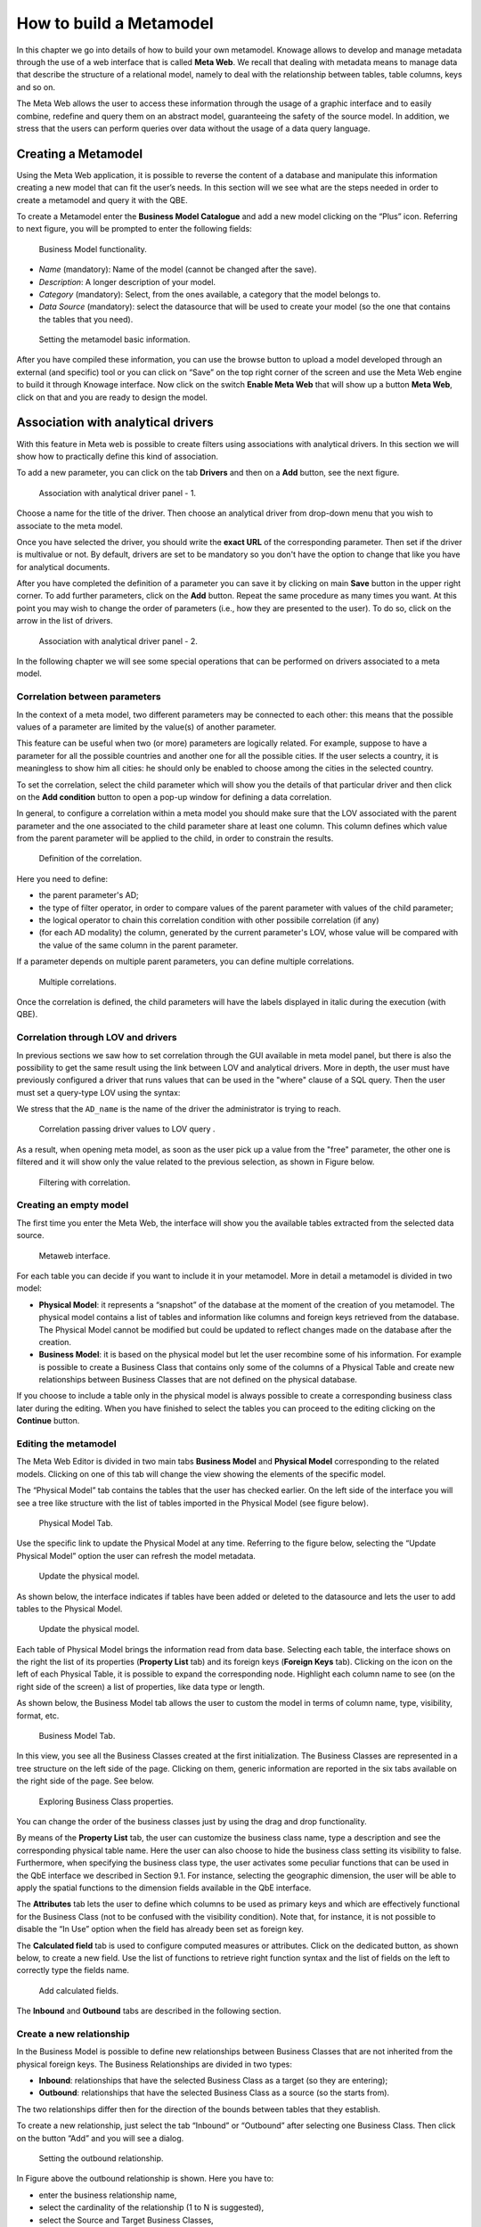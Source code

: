 How to build a Metamodel
########################################################################################################################

In this chapter we go into details of how to build your own metamodel. Knowage allows to develop and manage metadata through the use of a web interface that is called **Meta Web**. We recall that dealing with metadata means to manage data that describe the structure of a relational model, namely to deal with the relationship between tables, table columns, keys and so on.

The Meta Web allows the user to access these information through the usage of a graphic interface and to easily combine, redefine and query them on an abstract model, guaranteeing the safety of the source model. In addition, we stress that the users can perform queries over data without the usage of a data query language.

Creating a Metamodel
------------------------------------------------------------------------------------------------------------------------

Using the Meta Web application, it is possible to reverse the content of a database and manipulate this information creating a new model that can fit the user’s needs. In this section will we see what are the steps needed in order to create a metamodel and query it with the QBE.

To create a Metamodel enter the **Business Model Catalogue** and add a new model clicking on the “Plus” icon. Referring to next figure, you will be prompted to enter the following fields:

.. figure:: media/bm_KN.png

    Business Model functionality.

-  *Name* (mandatory): Name of the model (cannot be changed after the save).
-  *Description*: A longer description of your model.
-  *Category* (mandatory): Select, from the ones available, a category that the model belongs to.
-  *Data Source* (mandatory): select the datasource that will be used to create your model (so the one that contains the tables that you need).

.. _settingthemodelinfo:
.. figure:: media/image299.png

    Setting the metamodel basic information.

After you have compiled these information, you can use the browse button to upload a model developed through an external (and specific) tool or you can click on “Save” on the top right corner of the screen and use the Meta Web engine to build it through Knowage interface. Now click on the switch **Enable Meta Web** that will show up a button **Meta Web**, click on that and you are ready to design the model.

Association with analytical drivers
------------------------------------------------------------------------------------------------------------------------

With this feature in Meta web is possible to create filters using associations with analytical drivers. In this section we will show how to practically define this kind of association.

To add a new parameter, you can click on the tab **Drivers** and then on a **Add** button, see the next figure.

.. figure:: media/image299a.png

    Association with analytical driver panel - 1.

Choose a name for the title of the driver. Then choose an analytical driver from drop-down menu that you wish to associate to the meta model.

Once you have selected the driver, you should write the **exact URL** of the corresponding parameter. Then set if the driver is multivalue or not. By default, drivers are set to be mandatory so you don't have the option to change that like you have for analytical documents.

After you have completed the definition of a parameter you can save it by clicking on main **Save** button in the upper right corner. To add further parameters, click on the **Add** button. Repeat the same procedure as many times you want. At this point you may wish to change the order of parameters (i.e., how they are presented to the user). To do so, click on the arrow in the list of drivers.

.. figure:: media/image299b.png

    Association with analytical driver panel - 2.

In the following chapter we will see some special operations that can be performed on drivers associated to a meta model.

Correlation between parameters
~~~~~~~~~~~~~~~~~~~~~~~~~~~~~~~~~~~~~~~~~~~~~~~~~~~~~~~~~~~~~~~~~~~~~~~~~~~~~~~~~~~~~~~~~~~~~~~~~~~~~~~~~~~~~~~~~~~~~~~~

In the context of a meta model, two different parameters may be connected to each other: this means that the possible values of a   parameter are limited by the value(s) of another parameter.

This feature can be useful when two (or more) parameters are logically related. For example, suppose to have a parameter for all the possible countries and another one for all the possible cities. If the user selects a country, it is meaningless to show him all cities: he should only be enabled to choose among the cities in the selected country.

To set the correlation, select the child parameter which will show you the details of that particular driver and then click on the **Add condition** button to open a pop-up window for defining a data correlation.

In general, to configure a correlation within a meta model you should make sure that the LOV associated with the parent parameter and the  one associated to the child parameter share at least one column. This column defines which value from the parent parameter will be applied to the child, in order to constrain the results.

.. figure:: media/image299d.png

    Definition of the correlation.

Here you need to define:

-  the parent parameter's AD;

-  the type of filter operator, in order to compare values of the parent parameter with values of the child parameter;

-  the logical operator to chain this correlation condition with other possibile correlation (if any)

-  (for each AD modality) the column, generated by the current parameter's LOV, whose value will be compared with the value of the same column in the parent parameter.


If a parameter depends on multiple parent parameters, you can define multiple correlations.

.. figure:: media/image299e.png

    Multiple correlations.

Once the correlation is defined, the child parameters will have the labels displayed in italic during the execution (with QBE).

Correlation through LOV and drivers
~~~~~~~~~~~~~~~~~~~~~~~~~~~~~~~~~~~~~~~~~~~~~~~~~~~~~~~~~~~~~~~~~~~~~~~~~~~~~~~~~~~~~~~~~~~~~~~~~~~~~~~~~~~~~~~~~~~~~~~~

In previous sections we saw how to set correlation through the GUI available in meta model panel, but there is also the possibility to get the same result using the link between LOV and analytical drivers. More in depth, the user must have previously configured a driver that runs values that can be used in the "where" clause of a SQL query. Then the user must set a query-type LOV using the syntax:

.. code-block:: bash
  :caption: Syntax for setting correlation through LOV configuration
  :linenos:

   $P{AD_name}

We stress that the ``AD_name`` is the name of the driver the administrator is trying to reach. 

.. figure:: media/image82_a.png

    Correlation passing driver values to LOV query .

As a result, when opening meta model, as soon as the user pick up a value from the "free" parameter, the other one is filtered and it will show only the value related to the previous selection, as shown in Figure below.

.. figure:: media/image83_a.png

    Filtering with correlation.

Creating an empty model
~~~~~~~~~~~~~~~~~~~~~~~~~~~~~~~~~~~~~~~~~~~~~~~~~~~~~~~~~~~~~~~~~~~~~~~~~~~~~~~~~~~~~~~~~~~~~~~~~~~~~~~~~~~~~~~~~~~~~~~~

The first time you enter the Meta Web, the interface will show you the available tables extracted from the selected data source.

.. figure:: media/metaweb_8.1.png

    Metaweb interface.

For each table you can decide if you want to include it in your metamodel. More in detail a metamodel is divided in two model:

-  **Physical Model**: it represents a “snapshot” of the database at the moment of the creation of you metamodel. The physical model contains a list of tables and information like columns and foreign keys retrieved from the database. The Physical Model cannot be modified but could be updated to reflect changes made on the database after the creation.

-  **Business Model**: it is based on the physical model but let the user recombine some of his information. For example is possible to create a Business Class that contains only some of the columns of a Physical Table and create new relationships between Business Classes that are not defined on the physical database.

If you choose to include a table only in the physical model is always possible to create a corresponding business class later during the editing. When you have finished to select the tables you can proceed to the editing clicking on the **Continue** button.

Editing the metamodel
~~~~~~~~~~~~~~~~~~~~~~~~~~~~~~~~~~~~~~~~~~~~~~~~~~~~~~~~~~~~~~~~~~~~~~~~~~~~~~~~~~~~~~~~~~~~~~~~~~~~~~~~~~~~~~~~~~~~~~~~

The Meta Web Editor is divided in two main tabs **Business Model** and **Physical Model** corresponding to the related models. Clicking on one of this tab will change the view showing the elements of the specific model.

The “Physical Model” tab contains the tables that the user has checked earlier. On the left side of the interface you will see a tree like structure with the list of tables imported in the Physical Model (see figure below).

.. figure:: media/image301.png

    Physical Model Tab.

Use the specific link to update the Physical Model at any time. Referring to the figure below, selecting the “Update Physical Model” option the user can refresh the model metadata.

.. _updtphisicalmdl1:
.. figure:: media/image302a.png

    Update the physical model.

As shown below, the interface indicates if tables have been added or deleted to the datasource and lets the user to add tables to the Physical Model.

.. _updtphisicalmdl2:
.. figure:: media/image30607.png

    Update the physical model.

Each table of Physical Model brings the information read from data base. Selecting each table, the interface shows on the right the list of its properties (**Property List** tab) and its foreign keys (**Foreign Keys** tab). Clicking on the icon on the left of each Physical Table, it is possible to expand the corresponding node. Highlight each column name to see (on the right side of the screen) a list of properties, like data type or length.

As shown below, the Business Model tab allows the user to custom the model in terms of column name, type, visibility, format, etc.

.. figure:: media/image308.png

    Business Model Tab.

In this view, you see all the Business Classes created at the first initialization. 
The Business Classes are represented in a tree structure on the left side of the page. 
Clicking on them, generic information are reported in the six tabs available on the right side of the page. See below.

.. figure:: media/image309.png

    Exploring Business Class properties.

You can change the order of the business classes just by using the drag and drop functionality.

By means of the **Property List** tab, the user can customize the business class name, type a description and see the corresponding physical table name. Here the user can also choose to hide the business class setting its visibility to false. Furthermore, when specifying the business class type, the user activates some peculiar functions that can be used in the QbE interface we described in Section 9.1. For instance, selecting the geographic dimension, the user will be able to apply the spatial functions to the dimension fields available in the QbE interface.

The **Attributes** tab lets the user to define which columns to be used as primary keys and which are effectively functional for the Business Class (not to be confused with the visibility condition). Note that, for instance, it is not possible to disable the “In Use” option when the field has already been set as foreign key.

The **Calculated field** tab is used to configure computed measures or attributes. 
Click on the dedicated button, as shown below, to create a new field. Use the list of functions to retrieve right function syntax and the list of fields on the left to correctly type the fields name.

.. figure:: media/image310.png

    Add calculated fields.

The **Inbound** and **Outbound** tabs are described in the following section.

Create a new relationship
~~~~~~~~~~~~~~~~~~~~~~~~~~~~~~~~~~~~~~~~~~~~~~~~~~~~~~~~~~~~~~~~~~~~~~~~~~~~~~~~~~~~~~~~~~~~~~~~~~~~~~~~~~~~~~~~~~~~~~~~

In the Business Model is possible to define new relationships between Business Classes that are not inherited from the physical foreign keys. The Business Relationships are divided in two types:

-  **Inbound**: relationships that have the selected Business Class as a target (so they are entering);
-  **Outbound**: relationships that have the selected Business Class as a source (so the starts from).

The two relationships differ then for the direction of the bounds between tables that they establish.

To create a new relationship, just select the tab “Inbound” or “Outbound” after selecting one Business Class. Then click on the button “Add” and you will see a dialog.

.. figure:: media/image311.png

   Setting the outbound relationship.

In Figure above the outbound relationship is shown. Here you have to:

-  enter the business relationship name,
-  select the cardinality of the relationship (1 to N is suggested),
-  select the Source and Target Business Classes,
-  drag and drop an attribute from the source Business Class to another attribute in the target Business Class. This will create a link between the two attributes.

When all these steps are accomplished, click *Create* to save the new relationship.

From the example you see that the cardinality of the outbound relationship can be of two types:

-  1 to N,
-  1 to N\*.

Use the second type of cardinality when the type of cardinality can be optional.

As well, the cardinality of the inbound relationship can be of two types:

-  N to 1,
-  N\* to 1.

Use the second type of cardinality when the type of cardinality can be optional.

SQL Filter
~~~~~~~~~~~~~~~~~~~~~~~~~~~~~~~~~~~~~~~~~~~~~~~~~~~~~~~~~~~~~~~~~~~~~~~~~~~~~~~~~~~~~~~~~~~~~~~~~~~~~~~~~~~~~~~~~~~~~~~~

There is a new feature that is added in meta web. It is SQL Filter which we can define in Filter tab in meta web as you can see in the figure below. SQL Filter is used for applying already defined drivers in query.

.. figure:: media/image1_sql.png

SQL filter is expression that is added in the end of query as part of where clause. The right syntax for sql filter is:
column_name = $P{url_name_of_the_driver}. For example: city = $P{cityUrl}. If you want to add more than one filter, you can connect them with an operator (AND, OR...) as you can see in an example in figure below.

.. figure:: media/image2_sql.png

If you want to add filter for multivalue driver the right syntax is this: column_name IN ($P{url_name_of_the_driver}). For example:
city IN ($P{cityUrl}).


Create a new business class
~~~~~~~~~~~~~~~~~~~~~~~~~~~~~~~~~~~~~~~~~~~~~~~~~~~~~~~~~~~~~~~~~~~~~~~~~~~~~~~~~~~~~~~~~~~~~~~~~~~~~~~~~~~~~~~~~~~~~~~~

In the “Business Model” tab, the sandwich icon lets the user add other Business Classes (from the tables of the Physical Model) or a Business View (a combination of more tables with a predefined join path).

.. figure:: media/image31213.png


    Create a new business class.

When clicking on the icon, as shown in Figure above), and selecting “New Business Class”, a new dialog asks to the users to:

-  select a Physical Table from the available ones;
-  insert a description for this new business class;
-  select one or more columns.

Then click on save to add the business class.

As well, when clicking on “New Business View”, as reported in Figure below the user is asked to select two or more tables from the available ones and insert a description for this new business view.

.. figure:: media/image31214.png

    Create a new business view.

Then, moving to the next step, the user must join tables through specific columns, typically the tables’ foreign keys. Figure below shows an example.

.. figure:: media/image31516.png

    Create a new business view.

For each business view, the interface reports the same property tabs we saw for each business class. In addition, the user finds the **Join relationships** tab and the **Physical table** tab, as highlighted in the  following figure. The “Join relationships” tab shows the join clauses set to create the business view while the “Physical Table” tab recalls the physical table names.

.. figure:: media/image317.png

    Additional property tabs for business view.

Table property list
~~~~~~~~~~~~~~~~~~~~~~~~~~~~~~~~~~~~~~~~~~~~~~~~~~~~~~~~~~~~~~~~~~~~~~~~~~~~~~~~~~~~~~~~~~~~~~~~~~~~~~~~~~~~~~~~~~~~~~~~

Scrolling the table “Property list” tab, the user finds the **Type** menu item. Expanding the related combobox the user can custom the table type among the ones available and listed below.

.. figure:: media/image31819.png

    Table property list.


Column property list
~~~~~~~~~~~~~~~~~~~~~~~~~~~~~~~~~~~~~~~~~~~~~~~~~~~~~~~~~~~~~~~~~~~~~~~~~~~~~~~~~~~~~~~~~~~~~~~~~~~~~~~~~~~~~~~~~~~~~~~~

As well, the user can employ each field property list (see next figure) to both inspect the object and custom it.

.. _clmnproprtylist:
.. figure:: media/image322_8.1.png

   Column property list.

The **Structural** area covers an important role for the field properties. Here the user can set:

-  **Visibility** over the field by handling the contents of the field **Roles enabled**,
-  **Type**, among measure, attribute, calendar, temporal_id, the_date and hour_id,
-  **Aggregation type** for measure field type,
-  **Format string**, to custom the format of the string for measure field type,
-  **Profile attribute**, to filter the field (and then the table records) by the user profile attributes (note that the combobox lists the available profile attributes),
-  **Profile attribute filter type**, to define the filter operator among “equals to”, “in”, “like”,
-  **Data type**, to indicate the field data type.

In the **Behavioural Model** area, the user can assign the field’s visibility permission to specific roles.

In the **Physical** area, recalls the physical table and field name from which the field have been take.

	Add new column into business class

If you did not choose all columns from physical table, when you were creating new business class, you can do it easily. Click on business class in which you want to add new column. Open Attributes tab and click on above column name.

.. figure:: media/addNewBusinessColumn.png

	Remove existing column from business class

If you want to remove column from business table, you need to click on business class from which you want to remove column. Open Attributes tab and click on three dots of column you want to delete. It will open details panel. Click on delete button.

.. figure:: media/deleteBusinessColumn.png

	Change the order of the columns

If you want to change order of columns, you can do it using drad and drop functionality.

.. figure:: media/columnDragDrop.png

Generate the datamart
~~~~~~~~~~~~~~~~~~~~~~~~~~~~~~~~~~~~~~~~~~~~~~~~~~~~~~~~~~~~~~~~~~~~~~~~~~~~~~~~~~~~~~~~~~~~~~~~~~~~~~~~~~~~~~~~~~~~~~~~

After the editing of the metamodel, click on “Save” on the Meta Web toolbar on the upper right corner. Now you have a metamodel that can be compiled and used to generate a datamart. Now if you go back to the Business Model catalog you will see that near the “Meta Web” button there is a “Generate” button. Clicking on it, a dialog will open:

.. figure:: media/image323.png

    Generate datamart dialog.

If you just press “Create” the generation of the datamart begins otherwise clicking on the switch “Show Advanced options” (see figure below) the user can modify model name, change the schema or the catalogue of the database used to query the metamodel. This option is useful when the user wishes to build the model on a source schema and produce the datamart on a different one. Furthermore, the user can check the **Generate for registry** box. In this instance, the generated datamart will be used as a registry (but will not be exploited as a QbE). The **Include source code** produces a “file.jar” containing both the compiled code (.class) and the source files (.java), useful for the debagging process.

.. _generdatamdialogadv:
.. figure:: media/image324.png

    Generate datamart dialog: advanced options.

When the datamart is generated it will be possible to query the metamodel accessing it in the Workspace interface.

Additional functions for business model
~~~~~~~~~~~~~~~~~~~~~~~~~~~~~~~~~~~~~~~~~~~~~~~~~~~~~~~~~~~~~~~~~~~~~~~~~~~~~~~~~~~~~~~~~~~~~~~~~~~~~~~~~~~~~~~~~~~~~~~~

In this section, we briefly describe the generic available options for business model development. Referring to figure below, the user first finds the **Lock Model**: if enabled, only the user who developed the model can modify it.

.. figure:: media/image325.png

    Business model lock.

Once the model has been saved, some more options are enabled. In fact, the user can make advantage of the **Metadata** section. Clicking the **Import metadata** button, the metadata information related to the business classes (their composition, properties, etc.) are stored into the (metadata) Knowage database. Those information can then be visualized via specific document (developed for the data lineage context).

.. figure:: media/image326.png

    Importing metadata.

Finally the **Saved versions** section the user keeps trace of model changes over time. Furthermore it is possible to restore old versions by checking the active column. Selecting the “three-dots” icon the user can download the jar file or the model itself or delete the version.
Figure below shows an example.

.. figure:: media/image327.png

    Saved version functionalities.